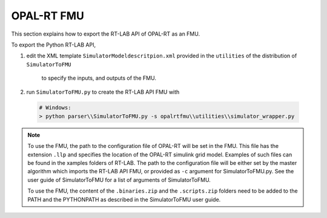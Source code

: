 .. highlight:: rest

.. _bestPractice:


OPAL-RT FMU 
===========

This section explains how to export the RT-LAB API of OPAL-RT as an FMU.


To export the Python RT-LAB API, 

1. edit the XML template ``SimulatorModeldescritpion.xml`` provided 
   in the ``utilities`` of the distribution of ``SimulatorToFMU`` 
    to specify the inputs, and outputs of the FMU. 
 
2. run ``SimulatorToFMU.py`` to create the RT-LAB API FMU with

  .. code-block:: none

    # Windows:
    > python parser\\SimulatorToFMU.py -s opalrtfmu\\utilities\\simulator_wrapper.py

.. note::
	
   To use the FMU, the path to the configuration file of OPAL-RT will be set in the FMU.
   This file has the extension ``.llp`` and specifies the location of the  
   OPAL-RT simulink grid model. Examples of such files can be found in the xamples folders
   of RT-LAB. 
   The path to the configuration file will be either set by the master algorithm which imports the 
   RT-LAB API FMU, or provided as ``-c`` argument for SimulatorToFMU.py. See the user guide of SimulatorToFMU
   for a list of arguments of SimulatorToFMU.  

   To use the FMU, the content of the ``.binaries.zip`` and the ``.scripts.zip`` folders need to be 
   added to the PATH and the PYTHONPATH as described in the SimulatorToFMU user guide.
